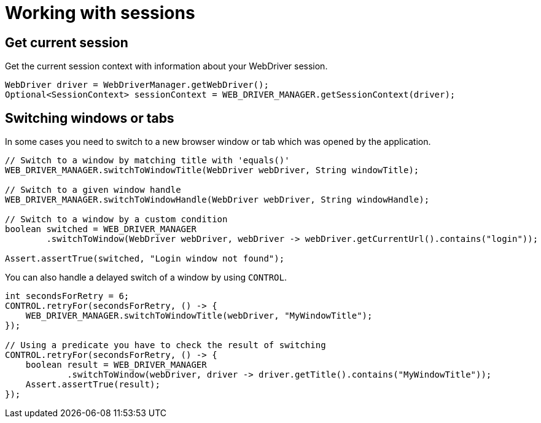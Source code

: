 = Working with sessions

== Get current session

.Get the current session context with information about your WebDriver session.
[source,java]
----
WebDriver driver = WebDriverManager.getWebDriver();
Optional<SessionContext> sessionContext = WEB_DRIVER_MANAGER.getSessionContext(driver);
----

== Switching windows or tabs

In some cases you need to switch to a new browser window or tab which was opened by the application.

[source,java]
----
// Switch to a window by matching title with 'equals()'
WEB_DRIVER_MANAGER.switchToWindowTitle(WebDriver webDriver, String windowTitle);

// Switch to a given window handle
WEB_DRIVER_MANAGER.switchToWindowHandle(WebDriver webDriver, String windowHandle);

// Switch to a window by a custom condition
boolean switched = WEB_DRIVER_MANAGER
        .switchToWindow(WebDriver webDriver, webDriver -> webDriver.getCurrentUrl().contains("login"));

Assert.assertTrue(switched, "Login window not found");
----

You can also handle a delayed switch of a window by using `CONTROL`.

[source,java]
----
int secondsForRetry = 6;
CONTROL.retryFor(secondsForRetry, () -> {
    WEB_DRIVER_MANAGER.switchToWindowTitle(webDriver, "MyWindowTitle");
});

// Using a predicate you have to check the result of switching
CONTROL.retryFor(secondsForRetry, () -> {
    boolean result = WEB_DRIVER_MANAGER
            .switchToWindow(webDriver, driver -> driver.getTitle().contains("MyWindowTitle"));
    Assert.assertTrue(result);
});
----
